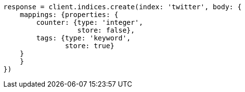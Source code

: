 [source, ruby]
----
response = client.indices.create(index: 'twitter', body: {
    mappings: {properties: {
        counter: {type: 'integer',
                  store: false},
        tags: {type: 'keyword',
               store: true}
    }
    }
})
----
